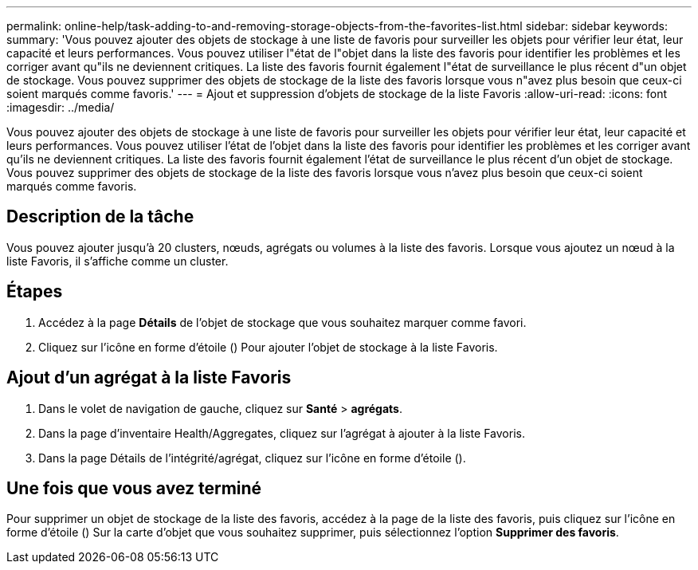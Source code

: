 ---
permalink: online-help/task-adding-to-and-removing-storage-objects-from-the-favorites-list.html 
sidebar: sidebar 
keywords:  
summary: 'Vous pouvez ajouter des objets de stockage à une liste de favoris pour surveiller les objets pour vérifier leur état, leur capacité et leurs performances. Vous pouvez utiliser l"état de l"objet dans la liste des favoris pour identifier les problèmes et les corriger avant qu"ils ne deviennent critiques. La liste des favoris fournit également l"état de surveillance le plus récent d"un objet de stockage. Vous pouvez supprimer des objets de stockage de la liste des favoris lorsque vous n"avez plus besoin que ceux-ci soient marqués comme favoris.' 
---
= Ajout et suppression d'objets de stockage de la liste Favoris
:allow-uri-read: 
:icons: font
:imagesdir: ../media/


[role="lead"]
Vous pouvez ajouter des objets de stockage à une liste de favoris pour surveiller les objets pour vérifier leur état, leur capacité et leurs performances. Vous pouvez utiliser l'état de l'objet dans la liste des favoris pour identifier les problèmes et les corriger avant qu'ils ne deviennent critiques. La liste des favoris fournit également l'état de surveillance le plus récent d'un objet de stockage. Vous pouvez supprimer des objets de stockage de la liste des favoris lorsque vous n'avez plus besoin que ceux-ci soient marqués comme favoris.



== Description de la tâche

Vous pouvez ajouter jusqu'à 20 clusters, nœuds, agrégats ou volumes à la liste des favoris. Lorsque vous ajoutez un nœud à la liste Favoris, il s'affiche comme un cluster.



== Étapes

. Accédez à la page *Détails* de l'objet de stockage que vous souhaitez marquer comme favori.
. Cliquez sur l'icône en forme d'étoile (image:../media/favorite-icon.gif[""]) Pour ajouter l'objet de stockage à la liste Favoris.




== Ajout d'un agrégat à la liste Favoris

. Dans le volet de navigation de gauche, cliquez sur *Santé* > *agrégats*.
. Dans la page d'inventaire Health/Aggregates, cliquez sur l'agrégat à ajouter à la liste Favoris.
. Dans la page Détails de l'intégrité/agrégat, cliquez sur l'icône en forme d'étoile (image:../media/favorite-icon.gif[""]).




== Une fois que vous avez terminé

Pour supprimer un objet de stockage de la liste des favoris, accédez à la page de la liste des favoris, puis cliquez sur l'icône en forme d'étoile (image:../media/favorite-icon.gif[""]) Sur la carte d'objet que vous souhaitez supprimer, puis sélectionnez l'option *Supprimer des favoris*.
